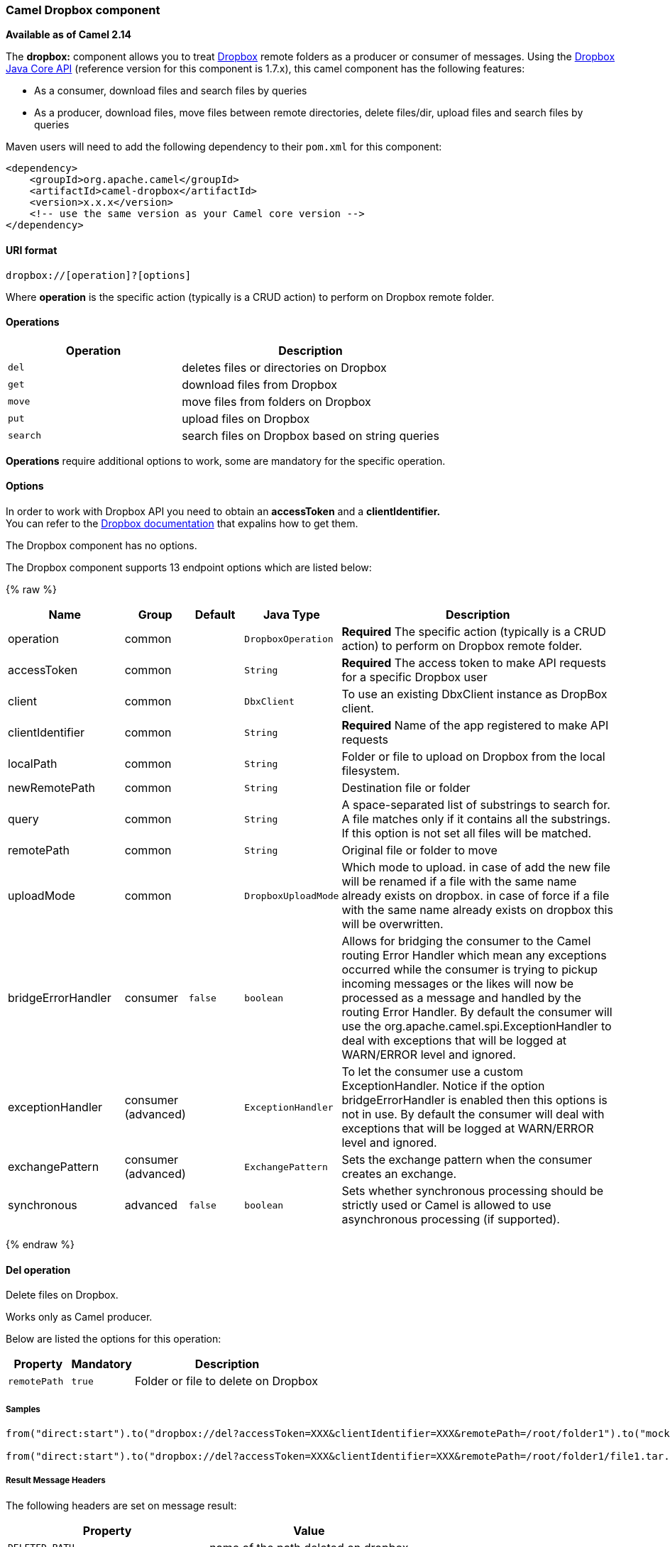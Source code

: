 [[Dropbox-CamelDropboxcomponent]]
Camel Dropbox component
~~~~~~~~~~~~~~~~~~~~~~~

*Available as of Camel 2.14*

The *dropbox:* component allows you to treat
https://www.dropbox.com[Dropbox] remote folders as a producer or
consumer of messages. Using the
http://dropbox.github.io/dropbox-sdk-java/api-docs/v1.7.x/[Dropbox Java
Core API] (reference version for this component is 1.7.x), this camel
component has the following features:

* As a consumer, download files and search files by queries
* As a producer, download files, move files between remote directories,
delete files/dir, upload files and search files by queries

Maven users will need to add the following dependency to their `pom.xml`
for this component:

[source,xml]
------------------------------------------------------------
<dependency>
    <groupId>org.apache.camel</groupId>
    <artifactId>camel-dropbox</artifactId>
    <version>x.x.x</version>
    <!-- use the same version as your Camel core version -->
</dependency>
------------------------------------------------------------

[[Dropbox-URIformat]]
URI format
^^^^^^^^^^

[source,java]
-------------------------------
dropbox://[operation]?[options]
-------------------------------

Where *operation* is the specific action (typically is a CRUD action) to
perform on Dropbox remote folder.

[[Dropbox-Operations]]
Operations
^^^^^^^^^^

[width="100%",cols="40%,60%",options="header",]
|=======================================================================
|Operation |Description

|`del` |deletes files or directories on Dropbox

|`get` |download files from Dropbox

|`move` |move files from folders on Dropbox

|`put` |upload files on Dropbox

|`search` |search files on Dropbox based on string queries
|=======================================================================

*Operations* require additional options to work, some are mandatory for
the specific operation.

[[Dropbox-Options]]
Options
^^^^^^^

In order to work with Dropbox API you need to obtain an *accessToken*
and a *clientIdentifier.* +
You can refer to the
https://www.dropbox.com/developers/core/start/java[Dropbox
documentation] that expalins how to get them.  

// component options: START
The Dropbox component has no options.
// component options: END

// endpoint options: START
The Dropbox component supports 13 endpoint options which are listed below:

{% raw %}
[width="100%",cols="2,1,1m,1m,5",options="header"]
|=======================================================================
| Name | Group | Default | Java Type | Description
| operation | common |  | DropboxOperation | *Required* The specific action (typically is a CRUD action) to perform on Dropbox remote folder.
| accessToken | common |  | String | *Required* The access token to make API requests for a specific Dropbox user
| client | common |  | DbxClient | To use an existing DbxClient instance as DropBox client.
| clientIdentifier | common |  | String | *Required* Name of the app registered to make API requests
| localPath | common |  | String | Folder or file to upload on Dropbox from the local filesystem.
| newRemotePath | common |  | String | Destination file or folder
| query | common |  | String | A space-separated list of substrings to search for. A file matches only if it contains all the substrings. If this option is not set all files will be matched.
| remotePath | common |  | String | Original file or folder to move
| uploadMode | common |  | DropboxUploadMode | Which mode to upload. in case of add the new file will be renamed if a file with the same name already exists on dropbox. in case of force if a file with the same name already exists on dropbox this will be overwritten.
| bridgeErrorHandler | consumer | false | boolean | Allows for bridging the consumer to the Camel routing Error Handler which mean any exceptions occurred while the consumer is trying to pickup incoming messages or the likes will now be processed as a message and handled by the routing Error Handler. By default the consumer will use the org.apache.camel.spi.ExceptionHandler to deal with exceptions that will be logged at WARN/ERROR level and ignored.
| exceptionHandler | consumer (advanced) |  | ExceptionHandler | To let the consumer use a custom ExceptionHandler. Notice if the option bridgeErrorHandler is enabled then this options is not in use. By default the consumer will deal with exceptions that will be logged at WARN/ERROR level and ignored.
| exchangePattern | consumer (advanced) |  | ExchangePattern | Sets the exchange pattern when the consumer creates an exchange.
| synchronous | advanced | false | boolean | Sets whether synchronous processing should be strictly used or Camel is allowed to use asynchronous processing (if supported).
|=======================================================================
{% endraw %}
// endpoint options: END

[[Dropbox-Deloperation]]
Del operation
^^^^^^^^^^^^^

Delete files on Dropbox.

Works only as Camel producer.

Below are listed the options for this operation:

[width="100%",cols="20%,20%,60%",options="header",]
|=======================================================================
|Property |Mandatory |Description

|`remotePath` |`true` |Folder or file to delete on Dropbox
|=======================================================================

[[Dropbox-Samples]]
Samples
+++++++

[source,java]
-------------------------------
from("direct:start").to("dropbox://del?accessToken=XXX&clientIdentifier=XXX&remotePath=/root/folder1").to("mock:result");

from("direct:start").to("dropbox://del?accessToken=XXX&clientIdentifier=XXX&remotePath=/root/folder1/file1.tar.gz").to("mock:result");
-------------------------------

[[Dropbox-ResultMessageHeaders]]
Result Message Headers
++++++++++++++++++++++

The following headers are set on message result:

[width="100%",cols="50%,50%",options="header",]
|=======================================================================
|Property |Value

|`DELETED_PATH` |name of the path deleted on dropbox
|=======================================================================

[[Dropbox-ResultMessageBody]]
Result Message Body
+++++++++++++++++++

The following objects are set on message body result:

[width="100%",cols="50%,50%",options="header",]
|=======================================================================
|Object type |Description

|`String` |name of the path deleted on dropbox
|=======================================================================

[[Dropbox-Getoperation]]
Get (download) operation
^^^^^^^^^^^^^^^^^^^^^^^^

Download files from Dropbox.

Works as Camel producer or Camel consumer.

Below are listed the options for this operation:

[width="100%",cols="20%,20%,60%",options="header",]
|=======================================================================
|Property |Mandatory |Description

|`remotePath` |`true` |Folder or file to download from Dropbox
|=======================================================================

[[Dropbox-Samples.1]]
Samples
+++++++

[source,java]
-------------------------------
from("direct:start").to("dropbox://get?accessToken=XXX&clientIdentifier=XXX&remotePath=/root/folder1/file1.tar.gz").to("file:///home/kermit/?fileName=file1.tar.gz");

from("direct:start").to("dropbox://get?accessToken=XXX&clientIdentifier=XXX&remotePath=/root/folder1").to("mock:result");

from("dropbox://get?accessToken=XXX&clientIdentifier=XXX&remotePath=/root/folder1").to("file:///home/kermit/");
-------------------------------

[[Dropbox-ResultMessageHeaders.1]]
Result Message Headers
++++++++++++++++++++++

The following headers are set on message result:

[width="100%",cols="50%,50%",options="header",]
|=======================================================================
|Property |Value

|`DOWNLOADED_FILE` |in case of single file download, path of the remote file downloaded

|`DOWNLOADED_FILES` |in case of multiple files download, path of the remote files downloaded
|=======================================================================

[[Dropbox-ResultMessageBody.1]]
Result Message Body
+++++++++++++++++++

The following objects are set on message body result:

[width="100%",cols="50%,50%",options="header",]
|=======================================================================
|Object type |Description

|`ByteArrayOutputStream` |in case of single file download, stream representing the file downloaded

|`Map<String, ByteArrayOutputStream>` |in case of multiple files download, a map with as key the path of the
remote file downloaded and as value the stream representing the file
downloaded
|=======================================================================

[[Dropbox-Moveoperation]]
Move operation
^^^^^^^^^^^^^^

Move files on Dropbox between one folder to another.

Works only as Camel producer.

Below are listed the options for this operation:

[width="100%",cols="20%,20%,60%",options="header",]
|=======================================================================
|Property |Mandatory |Description

|`remotePath` |`true` |Original file or folder to move

|`newRemotePath` |`true` |Destination file or folder
|=======================================================================

[[Dropbox-Samples.2]]
Samples
+++++++

[source,java]
-------------------------------
from("direct:start").to("dropbox://move?accessToken=XXX&clientIdentifier=XXX&remotePath=/root/folder1&newRemotePath=/root/folder2").to("mock:result");
-------------------------------

[[Dropbox-ResultMessageHeaders.2]]
Result Message Headers
++++++++++++++++++++++

The following headers are set on message result:

[width="100%",cols="50%,50%",options="header",]
|=======================================================================
|Property |Value

|`MOVED_PATH` |name of the path moved on dropbox
|=======================================================================

[[Dropbox-ResultMessageBody.2]]
Result Message Body
+++++++++++++++++++

The following objects are set on message body result:

[width="100%",cols="50%,50%",options="header",]
|=======================================================================
|Object type |Description

|`String` |name of the path moved on dropbox
|=======================================================================

[[Dropbox-Putoperation]]
Put (upload) operation
^^^^^^^^^^^^^^^^^^^^^^

Upload files on Dropbox.

Works as Camel producer.

Below are listed the options for this operation:

[width="100%",cols="20%,20%,60%",options="header",]
|=======================================================================
|Property |Mandatory |Description

|`uploadMode` |`true` |add or force this option specifies how a file should be saved on
dropbox: in case of "add" the new file will be renamed if a file with the same
name already exists on dropbox. In case of "force" if a file with the same name already exists on
dropbox, this will be overwritten.

|`localPath` |`true` |Folder or file to upload on Dropbox from the local filesystem .

|`remotePath` |`false` |Folder destination on Dropbox. If the property is not set, the component
will upload the file on a remote path equal to the local path.
|=======================================================================

[[Dropbox-Samples.3]]
Samples
+++++++

[source,java]
-------------------------------
from("direct:start").to("dropbox://put?accessToken=XXX&clientIdentifier=XXX&uploadMode=add&localPath=/root/folder1").to("mock:result");

from("direct:start").to("dropbox://put?accessToken=XXX&clientIdentifier=XXX&uploadMode=add&localPath=/root/folder1&remotePath=/root/folder2").to("mock:result");
-------------------------------

[[Dropbox-ResultMessageHeaders.3]]
Result Message Headers
++++++++++++++++++++++

The following headers are set on message result:

[width="100%",cols="50%,50%",options="header",]
|=======================================================================
|Property |Value

|`UPLOADED_FILE` |in case of single file upload, path of the remote path uploaded

|`UPLOADED_FILES` |in case of multiple files upload, string with the remote paths uploaded
|=======================================================================

[[Dropbox-ResultMessageBody.3]]
Result Message Body
+++++++++++++++++++

The following objects are set on message body result:

[width="100%",cols="50%,50%",options="header",]
|=======================================================================
|Object type |Description

|`String` |in case of single file upload, result of the upload operation, OK or KO

|`Map<String, DropboxResultCode>` |in case of multiple files upload, a map with as key the path of the
remote file uploaded and as value the result of the upload operation, OK
or KO
|=======================================================================

[[Dropbox-Searchoperation]]
Search operation
^^^^^^^^^^^^^^^^

Search inside a remote Dropbox folder including its sub directories.

Works as Camel producer and as Camel consumer.

Below are listed the options for this operation:

[width="100%",cols="20%,20%,60%",options="header",]
|=======================================================================
|Property |Mandatory |Description

|`remotePath` |`true` |Folder on Dropbox where to search in.

|`query` |`false` |A space-separated list of substrings to search for. A file matches only
if it contains all the substrings. If this option is not set, all files
will be matched.
|=======================================================================

[[Dropbox-Samples.4]]
Samples
+++++++

[source,java]
-------------------------------
from("dropbox://search?accessToken=XXX&clientIdentifier=XXX&remotePath=/XXX&query=XXX").to("mock:result");

from("direct:start").to("dropbox://search?accessToken=XXX&clientIdentifier=XXX&remotePath=/XXX").to("mock:result");
-------------------------------

[[Dropbox-ResultMessageHeaders.4]]
Result Message Headers
++++++++++++++++++++++

The following headers are set on message result:

[width="100%",cols="50%,50%",options="header",]
|=======================================================================
|Property |Value

|`FOUNDED_FILES` |list of file path founded
|=======================================================================

[[Dropbox-ResultMessageBody.4]]
Result Message Body
+++++++++++++++++++

The following objects are set on message body result:

[width="100%",cols="50%,50%",options="header",]
|=======================================================================
|Object type |Description

|`List<DbxEntry>` |list of file path founded. For more information on this object refer to
Dropbox documentation,
|=======================================================================

link:http://dropbox.github.io/dropbox-sdk-java/api-docs/v1.7.x/com/dropbox/core/DbxEntry.html[http://dropbox.github.io/dropbox-sdk-java/api-docs/v1.7.x/com/dropbox/core/DbxEntry.html]

 
